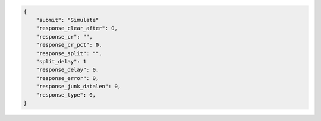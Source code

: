 .. code-block:: json

    {
        "submit": "Simulate"
        "response_clear_after": 0,
        "response_cr": "",
        "response_cr_pct": 0,
        "response_split": "",
        "split_delay": 1
        "response_delay": 0,
        "response_error": 0,
        "response_junk_datalen": 0,
        "response_type": 0,
    }
